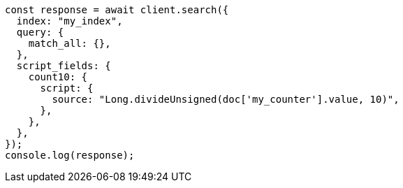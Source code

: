 // This file is autogenerated, DO NOT EDIT
// Use `node scripts/generate-docs-examples.js` to generate the docs examples

[source, js]
----
const response = await client.search({
  index: "my_index",
  query: {
    match_all: {},
  },
  script_fields: {
    count10: {
      script: {
        source: "Long.divideUnsigned(doc['my_counter'].value, 10)",
      },
    },
  },
});
console.log(response);
----
